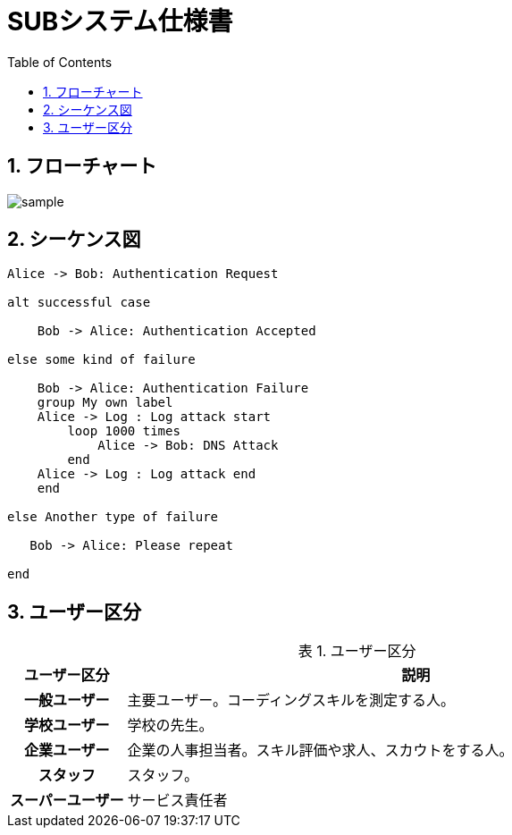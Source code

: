 = SUBシステム仕様書
ifndef::adoc-root[:adoc-root: ..]
ifndef::sourcedir[:sourcedir: {adoc-root}/../src/main/java]
ifndef::imagesdir[:imagesdir: {adoc-root}/images]
:stylesdir: {adoc-root}/css
:stylesheet: asciidoctor.css
:example-caption: 処理
:table-caption: 表
:toc: left
:toclevels: 2
:numbered:
:sectlink:
:sectanchors:


== フローチャート
image::sub/sample.svg[]

== シーケンス図
[plantuml,sub/example-sequence,svg]
----
Alice -> Bob: Authentication Request

alt successful case

    Bob -> Alice: Authentication Accepted

else some kind of failure

    Bob -> Alice: Authentication Failure
    group My own label
    Alice -> Log : Log attack start
        loop 1000 times
            Alice -> Bob: DNS Attack
        end
    Alice -> Log : Log attack end
    end

else Another type of failure

   Bob -> Alice: Please repeat

end
----

== ユーザー区分
.ユーザー区分
[,cols="1h,5",options="header"]
|================
|ユーザー区分|説明
|一般ユーザー|主要ユーザー。コーディングスキルを測定する人。
|学校ユーザー|学校の先生。
|企業ユーザー|企業の人事担当者。スキル評価や求人、スカウトをする人。
|スタッフ|スタッフ。
|スーパーユーザー|サービス責任者
|================

